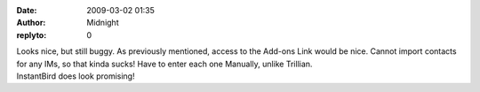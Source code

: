 :date: 2009-03-02 01:35
:author: Midnight
:replyto: 0

| Looks nice, but still buggy. As previously mentioned, access to the Add-ons Link would be nice. Cannot import contacts for any IMs, so that kinda sucks! Have to enter each one Manually, unlike Trillian.
| InstantBird does look promising!
